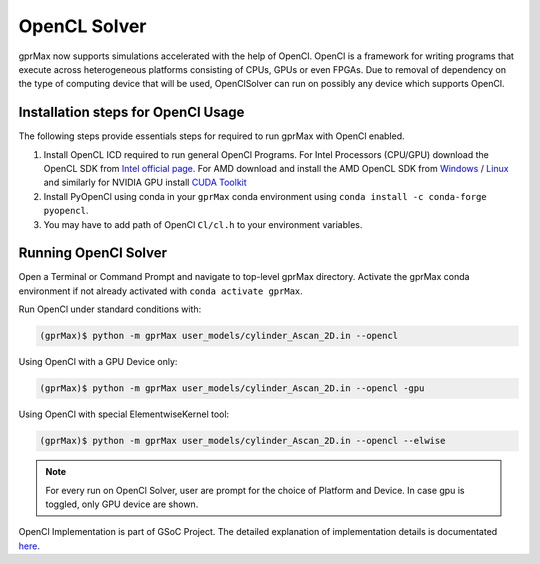 *************
OpenCL Solver
*************

gprMax now supports simulations accelerated with the help of OpenCl. OpenCl is a framework for writing programs that execute across heterogeneous platforms consisting of CPUs, GPUs or even FPGAs. Due to removal of dependency on the type of computing device that will be used, OpenClSolver can run on possibly any device which supports OpenCl. 

Installation steps for OpenCl Usage
===================================

The following steps provide essentials steps for required to run gprMax with OpenCl enabled. 

1. Install OpenCL ICD required to run general OpenCl Programs. For Intel Processors (CPU/GPU) download the OpenCL SDK from `Intel official page <https://software.intel.com/en-us/opencl-sdk>`_. For AMD download and install the AMD OpenCL SDK from `Windows <https://www.softpedia.com/get/Programming/SDK-DDK/ATI-Stream-SDK.shtml>`_ / `Linux <https://sourceforge.net/projects/nicehashsgminerv5viptools/files/APP%20SDK%20A%20Complete%20Development%20Platform/>`_ and similarly for NVIDIA GPU install `CUDA Toolkit <https://developer.nvidia.com/cuda-downloads>`_

2. Install PyOpenCl using conda in your ``gprMax`` conda environment using ``conda install -c conda-forge pyopencl``.

3. You may have to add path of OpenCl ``Cl/cl.h`` to your environment variables.

Running OpenCl Solver
=====================

Open a Terminal or Command Prompt and navigate to top-level gprMax directory. Activate the gprMax conda environment if not already activated with ``conda activate gprMax``.

Run OpenCl under standard conditions with:

.. code-block:: none

    (gprMax)$ python -m gprMax user_models/cylinder_Ascan_2D.in --opencl

Using OpenCl with a GPU Device only:

.. code-block:: none

    (gprMax)$ python -m gprMax user_models/cylinder_Ascan_2D.in --opencl -gpu

Using OpenCl with special ElementwiseKernel tool:

.. code-block:: none

    (gprMax)$ python -m gprMax user_models/cylinder_Ascan_2D.in --opencl --elwise

.. note::

    For every run on OpenCl Solver, user are prompt for the choice of Platform and Device. In case gpu is toggled, only GPU device are shown. 

OpenCl Implementation is part of GSoC Project. The detailed explanation of implementation details is documentated `here <https://spacevstab.github.io>`_.